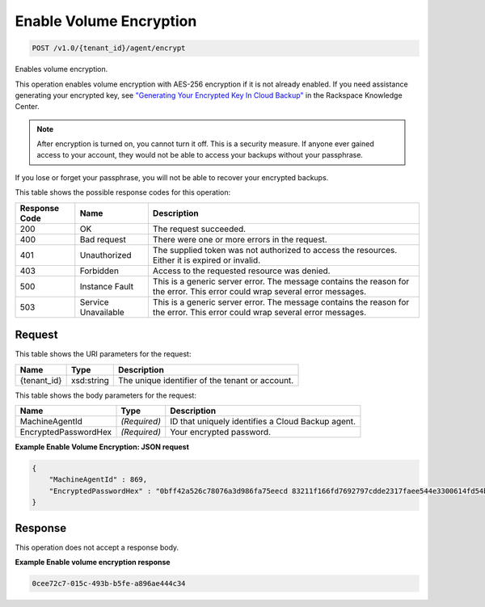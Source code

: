 
.. THIS OUTPUT IS GENERATED FROM THE WADL. DO NOT EDIT.

Enable Volume Encryption
^^^^^^^^^^^^^^^^^^^^^^^^^^^^^^^^^^^^^^^^^^^^^^^^^^^^^^^^^^^^^^^^^^^^^^^^^^^^^^^^

.. code::

    POST /v1.0/{tenant_id}/agent/encrypt

Enables volume encryption.

This operation enables volume encryption with AES-256 encryption if it is not already enabled. If you need assistance generating your encrypted key, see `"Generating Your Encrypted Key In Cloud Backup" <http://www.rackspace.com/knowledge_center/article/generating-your-encrypted-key-in-cloud-backup>`__ in the Rackspace Knowledge Center.

.. note::
   After encryption is turned on, you cannot turn it off. This is a security measure. If anyone ever gained access to your account, they would not be able to access your backups without your passphrase.
   
   

If you lose or forget your passphrase, you will not be able to recover your encrypted backups.



This table shows the possible response codes for this operation:


+--------------------------+-------------------------+-------------------------+
|Response Code             |Name                     |Description              |
+==========================+=========================+=========================+
|200                       |OK                       |The request succeeded.   |
+--------------------------+-------------------------+-------------------------+
|400                       |Bad request              |There were one or more   |
|                          |                         |errors in the request.   |
+--------------------------+-------------------------+-------------------------+
|401                       |Unauthorized             |The supplied token was   |
|                          |                         |not authorized to access |
|                          |                         |the resources. Either it |
|                          |                         |is expired or invalid.   |
+--------------------------+-------------------------+-------------------------+
|403                       |Forbidden                |Access to the requested  |
|                          |                         |resource was denied.     |
+--------------------------+-------------------------+-------------------------+
|500                       |Instance Fault           |This is a generic server |
|                          |                         |error. The message       |
|                          |                         |contains the reason for  |
|                          |                         |the error. This error    |
|                          |                         |could wrap several error |
|                          |                         |messages.                |
+--------------------------+-------------------------+-------------------------+
|503                       |Service Unavailable      |This is a generic server |
|                          |                         |error. The message       |
|                          |                         |contains the reason for  |
|                          |                         |the error. This error    |
|                          |                         |could wrap several error |
|                          |                         |messages.                |
+--------------------------+-------------------------+-------------------------+


Request
""""""""""""""""

This table shows the URI parameters for the request:

+--------------------------+-------------------------+-------------------------+
|Name                      |Type                     |Description              |
+==========================+=========================+=========================+
|{tenant_id}               |xsd:string               |The unique identifier of |
|                          |                         |the tenant or account.   |
+--------------------------+-------------------------+-------------------------+





This table shows the body parameters for the request:

+--------------------------+-------------------------+-------------------------+
|Name                      |Type                     |Description              |
+==========================+=========================+=========================+
|MachineAgentId            |*(Required)*             |ID that uniquely         |
|                          |                         |identifies a Cloud       |
|                          |                         |Backup agent.            |
+--------------------------+-------------------------+-------------------------+
|EncryptedPasswordHex      |*(Required)*             |Your encrypted password. |
+--------------------------+-------------------------+-------------------------+





**Example Enable Volume Encryption: JSON request**


.. code::

    {
        "MachineAgentId" : 869,
        "EncryptedPasswordHex" : "0bff42a526c78076a3d986fa75eecd 83211f166fd7692797cdde2317faee544e3300614fd54b8c0d81f975 3e58cb1ffbd62d3faf0d2bf52e79ce5cd9c6d84b5295e3dea629e71b 0a5e26efda50ff8e05a5475bb7cbd553d238c05655f56ece2df070ce 374ff1e0724827c2300e373241e94c4bc13441561604e3e70b5034eb 58d717864f304c9c73b6d1d46c4276d7ec2f0e2bd9a42a8ab0ba99eb adda84f4cbb5b3611bd319627436246912139c2dde62bd00528b1464 20dceae949d1926ae05fc7df9b474e1ee176f89069fb424b12f8f357 e6e2909ba05152e9f72a68de0046b3e1520838ff5e723af02a96f51a c1e6ef4254226249b872676af76a319cbe"
    }


Response
""""""""""""""""


This operation does not accept a response body.




**Example Enable volume encryption response**


.. code::

          0cee72c7-015c-493b-b5fe-a896ae444c34

